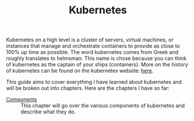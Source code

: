 #+TITLE: Kubernetes
#+PROPERTY: header-args

Kubernetes on a high level is a cluster of servers, virtual machines, or
instances that manage and orchestrate containers to provide as close to 100% up
time as possible. The word kubernetes comes from Greek and roughly translates to
helmsman. This name is chose because you can think of kubernetes as the captain
of your ships (containers). More on the history of kubernetes can be found on
the kubernetes website: [[https://kubernetes.io/docs/concepts/overview/what-is-kubernetes/][here]].

This guide aims to cover everything I have learned about kubernetes and will be
broken out into chapters. Here are the chapters I have so far:
- [[./Components/README.org][Components]] :: This chapter will go over the various components of kubernetes and describe what they do.

